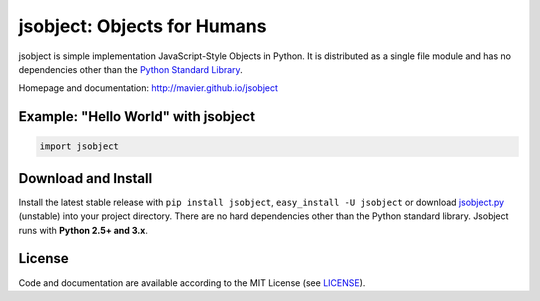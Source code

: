 jsobject: Objects for Humans
============================

.. image:: https://pypip.in/download/jsobject/badge.png
    :target: https://pypi.python.org/pypi/jsobject/
    :alt: Downloads
    :align: right

.. image:: https://pypip.in/version/jsobject/badge.png
    :target: https://pypi.python.org/pypi/jsobject/
    :alt: Latest Version

.. image:: https://pypip.in/license/jsobject/badge.png
    :target: https://pypi.python.org/pypi/jsobject/
    :alt: License


jsobject is simple implementation JavaScript-Style Objects in Python. It is distributed as a single file module and has no dependencies other than the `Python Standard Library <http://docs.python.org/library/>`_.

Homepage and documentation: http://mavier.github.io/jsobject


Example: "Hello World" with jsobject
----------------------------------

.. code-block:: python

  import jsobject



Download and Install
--------------------

.. __: https://github.com/mavier/jsobject/raw/master/jsobject.py

Install the latest stable release with ``pip install jsobject``, ``easy_install -U jsobject`` or download `jsobject.py`__ (unstable) into your project directory. There are no hard dependencies other than the Python standard library. Jsobject runs with **Python 2.5+ and 3.x**.


License
-------

.. __: https://github.com/mavier/jsobject/raw/master/LICENSE

Code and documentation are available according to the MIT License (see LICENSE__).


